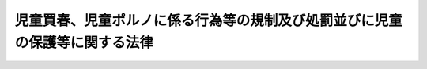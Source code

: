 .. _H11HO052:

============================================================================
児童買春、児童ポルノに係る行為等の規制及び処罰並びに児童の保護等に関する法律
============================================================================

.. raw:: html
    
    
    <b>児童買春、児童ポルノに係る行為等の規制及び処罰並びに児童の保護等に関する法律<br>
    （平成十一年五月二十六日法律第五十二号）</b><br><br>
    <div align="right">最終改正：平成二六年六月二五日法律第七九号</div><br><a name="0000000000000000000000000000000000000000000000000000000000000000000000000000000"></a>
    <br>
    　<a href="#1000000000001000000000000000000000000000000000000000000000000000000000000000000" target="data">第一章　総則（第一条―第三条の二）</a>
    <br>
    　<a href="#1000000000002000000000000000000000000000000000000000000000000000000000000000000" target="data">第二章　児童買春、児童ポルノに係る行為等の処罰等（第四条―第十四条）</a>
    <br>
    　<a href="#1000000000003000000000000000000000000000000000000000000000000000000000000000000" target="data">第三章　心身に有害な影響を受けた児童の保護のための措置（第十五条―第十六条の二）</a>
    <br>
    　<a href="#1000000000004000000000000000000000000000000000000000000000000000000000000000000" target="data">第四章　雑則（第十六条の三・第十七条）</a>
    <br>
    　<a href="#5000000000000000000000000000000000000000000000000000000000000000000000000000000" target="data">附則</a>
    <br>
    
    <p>　　　<b><a name="1000000000001000000000000000000000000000000000000000000000000000000000000000000">第一章　総則</a>
    </b>
    </p><p>
    </p><div class="arttitle"><a name="1000000000000000000000000000000000000000000000000100000000000000000000000000000">（目的）</a>
    </div><div class="item"><b>第一条</b>
    <a name="1000000000000000000000000000000000000000000000000100000000001000000000000000000"></a>
    　この法律は、児童に対する性的搾取及び性的虐待が児童の権利を著しく侵害することの重大性に鑑み、あわせて児童の権利の擁護に関する国際的動向を踏まえ、児童買春、児童ポルノに係る行為等を規制し、及びこれらの行為等を処罰するとともに、これらの行為等により心身に有害な影響を受けた児童の保護のための措置等を定めることにより、児童の権利を擁護することを目的とする。
    </div>
    
    <p>
    </p><div class="arttitle"><a name="1000000000000000000000000000000000000000000000000200000000000000000000000000000">（定義）</a>
    </div><div class="item"><b>第二条</b>
    <a name="1000000000000000000000000000000000000000000000000200000000001000000000000000000"></a>
    　この法律において「児童」とは、十八歳に満たない者をいう。
    </div>
    <div class="item"><b><a name="1000000000000000000000000000000000000000000000000200000000002000000000000000000">２</a>
    </b>
    　この法律において「児童買春」とは、次の各号に掲げる者に対し、対償を供与し、又はその供与の約束をして、当該児童に対し、性交等（性交若しくは性交類似行為をし、又は自己の性的好奇心を満たす目的で、児童の性器等（性器、肛門又は乳首をいう。以下同じ。）を触り、若しくは児童に自己の性器等を触らせることをいう。以下同じ。）をすることをいう。
    <div class="number"><b><a name="1000000000000000000000000000000000000000000000000200000000002000000001000000000">一</a>
    </b>
    　児童　
    </div>
    <div class="number"><b><a name="1000000000000000000000000000000000000000000000000200000000002000000002000000000">二</a>
    </b>
    　児童に対する性交等の周旋をした者
    </div>
    <div class="number"><b><a name="1000000000000000000000000000000000000000000000000200000000002000000003000000000">三</a>
    </b>
    　児童の保護者（親権を行う者、未成年後見人その他の者で、児童を現に監護するものをいう。以下同じ。）又は児童をその支配下に置いている者
    </div>
    </div>
    <div class="item"><b><a name="1000000000000000000000000000000000000000000000000200000000003000000000000000000">３</a>
    </b>
    　この法律において「児童ポルノ」とは、写真、電磁的記録（電子的方式、磁気的方式その他人の知覚によっては認識することができない方式で作られる記録であって、電子計算機による情報処理の用に供されるものをいう。以下同じ。）に係る記録媒体その他の物であって、次の各号のいずれかに掲げる児童の姿態を視覚により認識することができる方法により描写したものをいう。
    <div class="number"><b><a name="1000000000000000000000000000000000000000000000000200000000003000000001000000000">一</a>
    </b>
    　児童を相手方とする又は児童による性交又は性交類似行為に係る児童の姿態
    </div>
    <div class="number"><b><a name="1000000000000000000000000000000000000000000000000200000000003000000002000000000">二</a>
    </b>
    　他人が児童の性器等を触る行為又は児童が他人の性器等を触る行為に係る児童の姿態であって性欲を興奮させ又は刺激するもの
    </div>
    <div class="number"><b><a name="1000000000000000000000000000000000000000000000000200000000003000000003000000000">三</a>
    </b>
    　衣服の全部又は一部を着けない児童の姿態であって、殊更に児童の性的な部位（性器等若しくはその周辺部、臀部又は胸部をいう。）が露出され又は強調されているものであり、かつ、性欲を興奮させ又は刺激するもの
    </div>
    </div>
    
    <p>
    </p><div class="arttitle"><a name="1000000000000000000000000000000000000000000000000300000000000000000000000000000">（適用上の注意）</a>
    </div><div class="item"><b>第三条</b>
    <a name="1000000000000000000000000000000000000000000000000300000000001000000000000000000"></a>
    　この法律の適用に当たっては、学術研究、文化芸術活動、報道等に関する国民の権利及び自由を不当に侵害しないように留意し、児童に対する性的搾取及び性的虐待から児童を保護しその権利を擁護するとの本来の目的を逸脱して他の目的のためにこれを濫用するようなことがあってはならない。
    </div>
    
    <p>
    </p><div class="arttitle"><a name="1000000000000000000000000000000000000000000000000300200000000000000000000000000">（児童買春、児童ポルノの所持その他児童に対する性的搾取及び性的虐待に係る行為の禁止）</a>
    </div><div class="item"><b>第三条の二</b>
    <a name="1000000000000000000000000000000000000000000000000300200000001000000000000000000"></a>
    　何人も、児童買春をし、又はみだりに児童ポルノを所持し、若しくは第二条第三項各号のいずれかに掲げる児童の姿態を視覚により認識することができる方法により描写した情報を記録した電磁的記録を保管することその他児童に対する性的搾取又は性的虐待に係る行為をしてはならない。
    </div>
    
    
    <p>　　　<b><a name="1000000000002000000000000000000000000000000000000000000000000000000000000000000">第二章　児童買春、児童ポルノに係る行為等の処罰等</a>
    </b>
    </p><p>
    </p><div class="arttitle"><a name="1000000000000000000000000000000000000000000000000400000000000000000000000000000">（児童買春）</a>
    </div><div class="item"><b>第四条</b>
    <a name="1000000000000000000000000000000000000000000000000400000000001000000000000000000"></a>
    　児童買春をした者は、五年以下の懲役又は三百万円以下の罰金に処する。
    </div>
    
    <p>
    </p><div class="arttitle"><a name="1000000000000000000000000000000000000000000000000500000000000000000000000000000">（児童買春周旋）</a>
    </div><div class="item"><b>第五条</b>
    <a name="1000000000000000000000000000000000000000000000000500000000001000000000000000000"></a>
    　児童買春の周旋をした者は、五年以下の懲役若しくは五百万円以下の罰金に処し、又はこれを併科する。
    </div>
    <div class="item"><b><a name="1000000000000000000000000000000000000000000000000500000000002000000000000000000">２</a>
    </b>
    　児童買春の周旋をすることを業とした者は、七年以下の懲役及び千万円以下の罰金に処する。
    </div>
    
    <p>
    </p><div class="arttitle"><a name="1000000000000000000000000000000000000000000000000600000000000000000000000000000">（児童買春勧誘）</a>
    </div><div class="item"><b>第六条</b>
    <a name="1000000000000000000000000000000000000000000000000600000000001000000000000000000"></a>
    　児童買春の周旋をする目的で、人に児童買春をするように勧誘した者は、五年以下の懲役若しくは五百万円以下の罰金に処し、又はこれを併科する。
    </div>
    <div class="item"><b><a name="1000000000000000000000000000000000000000000000000600000000002000000000000000000">２</a>
    </b>
    　前項の目的で、人に児童買春をするように勧誘することを業とした者は、七年以下の懲役及び千万円以下の罰金に処する。
    </div>
    
    <p>
    </p><div class="arttitle"><a name="1000000000000000000000000000000000000000000000000700000000000000000000000000000">（児童ポルノ所持、提供等）</a>
    </div><div class="item"><b>第七条</b>
    <a name="1000000000000000000000000000000000000000000000000700000000001000000000000000000"></a>
    　自己の性的好奇心を満たす目的で、児童ポルノを所持した者（自己の意思に基づいて所持するに至った者であり、かつ、当該者であることが明らかに認められる者に限る。）は、一年以下の懲役又は百万円以下の罰金に処する。自己の性的好奇心を満たす目的で、第二条第三項各号のいずれかに掲げる児童の姿態を視覚により認識することができる方法により描写した情報を記録した電磁的記録を保管した者（自己の意思に基づいて保管するに至った者であり、かつ、当該者であることが明らかに認められる者に限る。）も、同様とする。
    </div>
    <div class="item"><b><a name="1000000000000000000000000000000000000000000000000700000000002000000000000000000">２</a>
    </b>
    　児童ポルノを提供した者は、三年以下の懲役又は三百万円以下の罰金に処する。電気通信回線を通じて第二条第三項各号のいずれかに掲げる児童の姿態を視覚により認識することができる方法により描写した情報を記録した電磁的記録その他の記録を提供した者も、同様とする。
    </div>
    <div class="item"><b><a name="1000000000000000000000000000000000000000000000000700000000003000000000000000000">３</a>
    </b>
    　前項に掲げる行為の目的で、児童ポルノを製造し、所持し、運搬し、本邦に輸入し、又は本邦から輸出した者も、同項と同様とする。同項に掲げる行為の目的で、同項の電磁的記録を保管した者も、同様とする。
    </div>
    <div class="item"><b><a name="1000000000000000000000000000000000000000000000000700000000004000000000000000000">４</a>
    </b>
    　前項に規定するもののほか、児童に第二条第三項各号のいずれかに掲げる姿態をとらせ、これを写真、電磁的記録に係る記録媒体その他の物に描写することにより、当該児童に係る児童ポルノを製造した者も、第二項と同様とする。
    </div>
    <div class="item"><b><a name="1000000000000000000000000000000000000000000000000700000000005000000000000000000">５</a>
    </b>
    　前二項に規定するもののほか、ひそかに第二条第三項各号のいずれかに掲げる児童の姿態を写真、電磁的記録に係る記録媒体その他の物に描写することにより、当該児童に係る児童ポルノを製造した者も、第二項と同様とする。
    </div>
    <div class="item"><b><a name="1000000000000000000000000000000000000000000000000700000000006000000000000000000">６</a>
    </b>
    　児童ポルノを不特定若しくは多数の者に提供し、又は公然と陳列した者は、五年以下の懲役若しくは五百万円以下の罰金に処し、又はこれを併科する。電気通信回線を通じて第二条第三項各号のいずれかに掲げる児童の姿態を視覚により認識することができる方法により描写した情報を記録した電磁的記録その他の記録を不特定又は多数の者に提供した者も、同様とする。
    </div>
    <div class="item"><b><a name="1000000000000000000000000000000000000000000000000700000000007000000000000000000">７</a>
    </b>
    　前項に掲げる行為の目的で、児童ポルノを製造し、所持し、運搬し、本邦に輸入し、又は本邦から輸出した者も、同項と同様とする。同項に掲げる行為の目的で、同項の電磁的記録を保管した者も、同様とする。
    </div>
    <div class="item"><b><a name="1000000000000000000000000000000000000000000000000700000000008000000000000000000">８</a>
    </b>
    　第六項に掲げる行為の目的で、児童ポルノを外国に輸入し、又は外国から輸出した日本国民も、同項と同様とする。
    </div>
    
    <p>
    </p><div class="arttitle"><a name="1000000000000000000000000000000000000000000000000800000000000000000000000000000">（児童買春等目的人身売買等）</a>
    </div><div class="item"><b>第八条</b>
    <a name="1000000000000000000000000000000000000000000000000800000000001000000000000000000"></a>
    　児童を児童買春における性交等の相手方とさせ又は第二条第三項各号のいずれかに掲げる児童の姿態を描写して児童ポルノを製造する目的で、当該児童を売買した者は、一年以上十年以下の懲役に処する。
    </div>
    <div class="item"><b><a name="1000000000000000000000000000000000000000000000000800000000002000000000000000000">２</a>
    </b>
    　前項の目的で、外国に居住する児童で略取され、誘拐され、又は売買されたものをその居住国外に移送した日本国民は、二年以上の有期懲役に処する。
    </div>
    <div class="item"><b><a name="1000000000000000000000000000000000000000000000000800000000003000000000000000000">３</a>
    </b>
    　前二項の罪の未遂は、罰する。
    </div>
    
    <p>
    </p><div class="arttitle"><a name="1000000000000000000000000000000000000000000000000900000000000000000000000000000">（児童の年齢の知情）</a>
    </div><div class="item"><b>第九条</b>
    <a name="1000000000000000000000000000000000000000000000000900000000001000000000000000000"></a>
    　児童を使用する者は、児童の年齢を知らないことを理由として、第五条、第六条、第七条第二項から第八項まで及び前条の規定による処罰を免れることができない。ただし、過失がないときは、この限りでない。
    </div>
    
    <p>
    </p><div class="arttitle"><a name="1000000000000000000000000000000000000000000000001000000000000000000000000000000">（国民の国外犯）</a>
    </div><div class="item"><b>第十条</b>
    <a name="1000000000000000000000000000000000000000000000001000000000001000000000000000000"></a>
    　第四条から第六条まで、第七条第一項から第七項まで並びに第八条第一項及び第三項（同条第一項に係る部分に限る。）の罪は、<a href="/cgi-bin/idxrefer.cgi?H_FILE=%96%be%8e%6c%81%5a%96%40%8e%6c%8c%dc&amp;REF_NAME=%8c%59%96%40&amp;ANCHOR_F=&amp;ANCHOR_T=" target="inyo">刑法</a>
    （明治四十年法律第四十五号）<a href="/cgi-bin/idxrefer.cgi?H_FILE=%96%be%8e%6c%81%5a%96%40%8e%6c%8c%dc&amp;REF_NAME=%91%e6%8e%4f%8f%f0&amp;ANCHOR_F=1000000000000000000000000000000000000000000000000300000000000000000000000000000&amp;ANCHOR_T=1000000000000000000000000000000000000000000000000300000000000000000000000000000#1000000000000000000000000000000000000000000000000300000000000000000000000000000" target="inyo">第三条</a>
    の例に従う。
    </div>
    
    <p>
    </p><div class="arttitle"><a name="1000000000000000000000000000000000000000000000001100000000000000000000000000000">（両罰規定）</a>
    </div><div class="item"><b>第十一条</b>
    <a name="1000000000000000000000000000000000000000000000001100000000001000000000000000000"></a>
    　法人の代表者又は法人若しくは人の代理人、使用人その他の従業者が、その法人又は人の業務に関し、第五条、第六条又は第七条第二項から第八項までの罪を犯したときは、行為者を罰するほか、その法人又は人に対して各本条の罰金刑を科する。
    </div>
    
    <p>
    </p><div class="arttitle"><a name="1000000000000000000000000000000000000000000000001200000000000000000000000000000">（捜査及び公判における配慮等）</a>
    </div><div class="item"><b>第十二条</b>
    <a name="1000000000000000000000000000000000000000000000001200000000001000000000000000000"></a>
    　第四条から第八条までの罪に係る事件の捜査及び公判に職務上関係のある者（次項において「職務関係者」という。）は、その職務を行うに当たり、児童の人権及び特性に配慮するとともに、その名誉及び尊厳を害しないよう注意しなければならない。
    </div>
    <div class="item"><b><a name="1000000000000000000000000000000000000000000000001200000000002000000000000000000">２</a>
    </b>
    　国及び地方公共団体は、職務関係者に対し、児童の人権、特性等に関する理解を深めるための訓練及び啓発を行うよう努めるものとする。
    </div>
    
    <p>
    </p><div class="arttitle"><a name="1000000000000000000000000000000000000000000000001300000000000000000000000000000">（記事等の掲載等の禁止）</a>
    </div><div class="item"><b>第十三条</b>
    <a name="1000000000000000000000000000000000000000000000001300000000001000000000000000000"></a>
    　第四条から第八条までの罪に係る事件に係る児童については、その氏名、年齢、職業、就学する学校の名称、住居、容貌等により当該児童が当該事件に係る者であることを推知することができるような記事若しくは写真又は放送番組を、新聞紙その他の出版物に掲載し、又は放送してはならない。
    </div>
    
    <p>
    </p><div class="arttitle"><a name="1000000000000000000000000000000000000000000000001400000000000000000000000000000">（教育、啓発及び調査研究）</a>
    </div><div class="item"><b>第十四条</b>
    <a name="1000000000000000000000000000000000000000000000001400000000001000000000000000000"></a>
    　国及び地方公共団体は、児童買春、児童ポルノの所持、提供等の行為が児童の心身の成長に重大な影響を与えるものであることに鑑み、これらの行為を未然に防止することができるよう、児童の権利に関する国民の理解を深めるための教育及び啓発に努めるものとする。
    </div>
    <div class="item"><b><a name="1000000000000000000000000000000000000000000000001400000000002000000000000000000">２</a>
    </b>
    　国及び地方公共団体は、児童買春、児童ポルノの所持、提供等の行為の防止に資する調査研究の推進に努めるものとする。
    </div>
    
    
    <p>　　　<b><a name="1000000000003000000000000000000000000000000000000000000000000000000000000000000">第三章　心身に有害な影響を受けた児童の保護のための措置</a>
    </b>
    </p><p>
    </p><div class="arttitle"><a name="1000000000000000000000000000000000000000000000001500000000000000000000000000000">（心身に有害な影響を受けた児童の保護）</a>
    </div><div class="item"><b>第十五条</b>
    <a name="1000000000000000000000000000000000000000000000001500000000001000000000000000000"></a>
    　厚生労働省、法務省、都道府県警察、児童相談所、福祉事務所その他の国、都道府県又は市町村の関係行政機関は、児童買春の相手方となったこと、児童ポルノに描写されたこと等により心身に有害な影響を受けた児童に対し、相互に連携を図りつつ、その心身の状況、その置かれている環境等に応じ、当該児童がその受けた影響から身体的及び心理的に回復し、個人の尊厳を保って成長することができるよう、相談、指導、一時保護、施設への入所その他の必要な保護のための措置を適切に講ずるものとする。
    </div>
    <div class="item"><b><a name="1000000000000000000000000000000000000000000000001500000000002000000000000000000">２</a>
    </b>
    　前項の関係行政機関は、同項の措置を講ずる場合において、同項の児童の保護のため必要があると認めるときは、その保護者に対し、相談、指導その他の措置を講ずるものとする。
    </div>
    
    <p>
    </p><div class="arttitle"><a name="1000000000000000000000000000000000000000000000001600000000000000000000000000000">（心身に有害な影響を受けた児童の保護のための体制の整備）</a>
    </div><div class="item"><b>第十六条</b>
    <a name="1000000000000000000000000000000000000000000000001600000000001000000000000000000"></a>
    　国及び地方公共団体は、児童買春の相手方となったこと、児童ポルノに描写されたこと等により心身に有害な影響を受けた児童について専門的知識に基づく保護を適切に行うことができるよう、これらの児童の保護に関する調査研究の推進、これらの児童の保護を行う者の資質の向上、これらの児童が緊急に保護を必要とする場合における関係機関の連携協力体制の強化、これらの児童の保護を行う民間の団体との連携協力体制の整備等必要な体制の整備に努めるものとする。
    </div>
    
    <p>
    </p><div class="arttitle"><a name="1000000000000000000000000000000000000000000000001600200000000000000000000000000">（心身に有害な影響を受けた児童の保護に関する施策の検証等）</a>
    </div><div class="item"><b>第十六条の二</b>
    <a name="1000000000000000000000000000000000000000000000001600200000001000000000000000000"></a>
    　社会保障審議会及び犯罪被害者等施策推進会議は、相互に連携して、児童買春の相手方となったこと、児童ポルノに描写されたこと等により心身に有害な影響を受けた児童の保護に関する施策の実施状況等について、当該児童の保護に関する専門的な知識経験を有する者の知見を活用しつつ、定期的に検証及び評価を行うものとする。
    </div>
    <div class="item"><b><a name="1000000000000000000000000000000000000000000000001600200000002000000000000000000">２</a>
    </b>
    　社会保障審議会又は犯罪被害者等施策推進会議は、前項の検証及び評価の結果を勘案し、必要があると認めるときは、当該児童の保護に関する施策の在り方について、それぞれ厚生労働大臣又は関係行政機関に意見を述べるものとする。
    </div>
    <div class="item"><b><a name="1000000000000000000000000000000000000000000000001600200000003000000000000000000">３</a>
    </b>
    　厚生労働大臣又は関係行政機関は、前項の意見があった場合において必要があると認めるときは、当該児童の保護を図るために必要な施策を講ずるものとする。
    </div>
    
    
    <p>　　　<b><a name="1000000000004000000000000000000000000000000000000000000000000000000000000000000">第四章　雑則</a>
    </b>
    </p><p>
    </p><div class="arttitle"><a name="1000000000000000000000000000000000000000000000001600300000000000000000000000000">（インターネットの利用に係る事業者の努力）</a>
    </div><div class="item"><b>第十六条の三</b>
    <a name="1000000000000000000000000000000000000000000000001600300000001000000000000000000"></a>
    　インターネットを利用した不特定の者に対する情報の発信又はその情報の閲覧等のために必要な電気通信役務（<a href="/cgi-bin/idxrefer.cgi?H_FILE=%8f%ba%8c%dc%8b%e3%96%40%94%aa%98%5a&amp;REF_NAME=%93%64%8b%43%92%ca%90%4d%8e%96%8b%c6%96%40&amp;ANCHOR_F=&amp;ANCHOR_T=" target="inyo">電気通信事業法</a>
    （昭和五十九年法律第八十六号）<a href="/cgi-bin/idxrefer.cgi?H_FILE=%8f%ba%8c%dc%8b%e3%96%40%94%aa%98%5a&amp;REF_NAME=%91%e6%93%f1%8f%f0%91%e6%8e%4f%8d%86&amp;ANCHOR_F=1000000000000000000000000000000000000000000000000200000000001000000003000000000&amp;ANCHOR_T=1000000000000000000000000000000000000000000000000200000000001000000003000000000#1000000000000000000000000000000000000000000000000200000000001000000003000000000" target="inyo">第二条第三号</a>
    に規定する電気通信役務をいう。）を提供する事業者は、児童ポルノの所持、提供等の行為による被害がインターネットを通じて容易に拡大し、これにより一旦国内外に児童ポルノが拡散した場合においてはその廃棄、削除等による児童の権利回復は著しく困難になることに鑑み、捜査機関への協力、当該事業者が有する管理権限に基づき児童ポルノに係る情報の送信を防止する措置その他インターネットを利用したこれらの行為の防止に資するための措置を講ずるよう努めるものとする。
    </div>
    
    <p>
    </p><div class="arttitle"><a name="1000000000000000000000000000000000000000000000001700000000000000000000000000000">（国際協力の推進）</a>
    </div><div class="item"><b>第十七条</b>
    <a name="1000000000000000000000000000000000000000000000001700000000001000000000000000000"></a>
    　国は、第三条の二から第八条までの規定に係る行為の防止及び事件の適正かつ迅速な捜査のため、国際的な緊密な連携の確保、国際的な調査研究の推進その他の国際協力の推進に努めるものとする。
    </div>
    
    
    
    <br><a name="5000000000000000000000000000000000000000000000000000000000000000000000000000000"></a>
    　　　<a name="5000000001000000000000000000000000000000000000000000000000000000000000000000000"><b>附　則　抄</b></a>
    <br>
    <p>
    </p><div class="arttitle">（施行期日）</div>
    <div class="item"><b>第一条</b>
    　この法律は、公布の日から起算して六月を超えない範囲内において政令で定める日から施行する。
    </div>
    
    <p>
    </p><div class="arttitle">（条例との関係）</div>
    <div class="item"><b>第二条</b>
    　地方公共団体の条例の規定で、この法律で規制する行為を処罰する旨を定めているものの当該行為に係る部分については、この法律の施行と同時に、その効力を失うものとする。
    </div>
    <div class="item"><b>２</b>
    　前項の規定により条例の規定がその効力を失う場合において、当該地方公共団体が条例で別段の定めをしないときは、その失効前にした違反行為の処罰については、その失効後も、なお従前の例による。
    </div>
    
    <p>
    </p><div class="arttitle">（検討）</div>
    <div class="item"><b>第六条</b>
    　児童買春及び児童ポルノの規制その他の児童を性的搾取及び性的虐待から守るための制度については、この法律の施行後三年を目途として、この法律の施行状況、児童の権利の擁護に関する国際的動向等を勘案し、検討が加えられ、その結果に基づいて必要な措置が講ぜられるものとする。
    </div>
    
    <br>　　　<a name="5000000002000000000000000000000000000000000000000000000000000000000000000000000"><b>附　則　（平成一六年六月一八日法律第一〇六号）　抄</b></a>
    <br>
    <p>
    </p><div class="arttitle">（施行期日）</div>
    <div class="item"><b>第一条</b>
    　この法律は、公布の日から起算して二十日を経過した日から施行する。
    </div>
    
    <p>
    </p><div class="arttitle">（検討）</div>
    <div class="item"><b>第二条</b>
    　児童買春及び児童ポルノの規制その他の児童を性的搾取及び性的虐待から守るための制度については、この法律の施行後三年を目途として、この法律による改正後の児童買春、児童ポルノに係る行為等の処罰及び児童の保護等に関する法律の施行状況、児童の権利の擁護に関する国際的動向等を勘案し、検討が加えられ、その結果に基づいて必要な措置が講ぜられるものとする。
    </div>
    
    <br>　　　<a name="5000000003000000000000000000000000000000000000000000000000000000000000000000000"><b>附　則　（平成二三年六月二四日法律第七四号）　抄</b></a>
    <br>
    <p>
    </p><div class="arttitle">（施行期日）</div>
    <div class="item"><b>第一条</b>
    　この法律は、公布の日から起算して二十日を経過した日から施行する。
    </div>
    
    <br>　　　<a name="5000000004000000000000000000000000000000000000000000000000000000000000000000000"><b>附　則　（平成二六年六月二五日法律第七九号）　抄</b></a>
    <br>
    <p>
    </p><div class="arttitle">（施行期日等）</div>
    <div class="item"><b>第一条</b>
    　この法律は、公布の日から起算して二十日を経過した日から施行する。
    </div>
    <div class="item"><b>２</b>
    　この法律による改正後の第七条第一項の規定は、この法律の施行の日から一年間は、適用しない。
    </div>
    
    <p>
    </p><div class="arttitle">（経過措置）</div>
    <div class="item"><b>第二条</b>
    　この法律の施行前にした行為に対する罰則の適用については、なお従前の例による。
    </div>
    
    <p>
    </p><div class="arttitle">（検討）</div>
    <div class="item"><b>第三条</b>
    　政府は、インターネットを利用した児童ポルノに係る情報の閲覧等を制限するための措置（次項において「インターネットによる閲覧の制限」という。）に関する技術の開発の促進について、十分な配慮をするものとする。
    </div>
    <div class="item"><b>２</b>
    　インターネットによる閲覧の制限については、この法律の施行後三年を目途として、前項に規定する技術の開発の状況等を勘案しつつ検討が加えられ、その結果に基づいて必要な措置が講ぜられるものとする。
    </div>
    
    <br><br>
    
    
